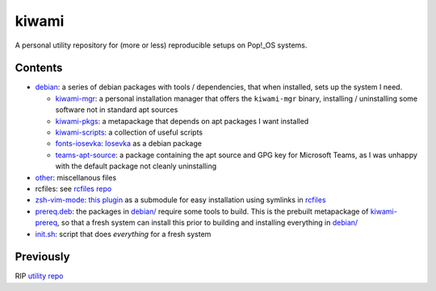 ######
kiwami
######

|forthebadge|

A personal utility repository for (more or less) reproducible setups on
Pop!_OS systems.

Contents
========

* `debian <debian>`_: a series of debian packages with tools /
  dependencies, that when installed, sets up the system I need.

  * `kiwami-mgr <debian/kiwami-mgr>`_: a personal installation manager
    that offers the ``kiwami-mgr`` binary, installing / uninstalling
    some software not in standard apt sources
  * `kiwami-pkgs <debian/kiwami-pkgs>`_: a metapackage that depends on
    apt packages I want installed
  * `kiwami-scripts <debian/kiwami-scripts>`_: a collection of useful
    scripts
  * `fonts-iosevka <debian/fonts-iosevka>`_: `Iosevka
    <https://github.com/be5invis/Iosevka>`_ as a debian package
  * `teams-apt-source <debian/teams-apt-source>`_: a package containing
    the apt source and GPG key for Microsoft Teams, as I was unhappy
    with the default package not cleanly uninstalling

* `other <other>`_: miscellanous files

* rcfiles: see `rcfiles repo <https://github.com/chuahou/rcfiles>`_

* `zsh-vim-mode <zsh-vim-mode>`_: `this plugin
  <https://github.com/softmoth/zsh-vim-mode>`_ as a submodule for easy
  installation using symlinks in `rcfiles <rcfiles>`_

* `prereq.deb <prereq.deb>`_: the packages in `debian/ <debian>`_
  require some tools to build. This is the prebuilt metapackage of
  `kiwami-prereq <debian/kiwami-prereq>`_, so that a fresh system can
  install this prior to building and installing everything in `debian/
  <debian>`_

* `init.sh <init.sh>`_: script that does *everything* for a fresh system

.. |forthebadge| image:: https://forthebadge.com/images/badges/no-ragrets.svg
   :target: https://forthebadge.com

Previously
==========

RIP `utility repo <https://github.com/chuahou/utility>`_
